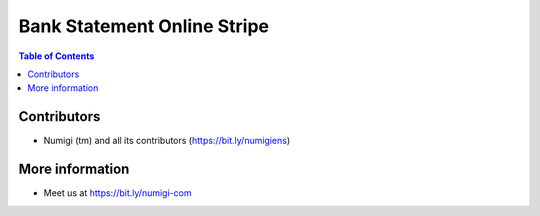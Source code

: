 Bank Statement Online Stripe
============================

.. contents:: Table of Contents

Contributors
------------
* Numigi (tm) and all its contributors (https://bit.ly/numigiens)

More information
----------------
* Meet us at https://bit.ly/numigi-com
